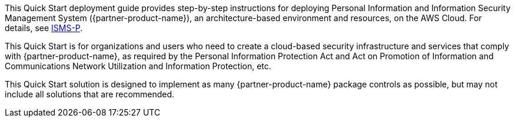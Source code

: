 // Replace the content in <>
// Identify your target audience and explain how/why they would use this Quick Start.
//Avoid borrowing text from third-party websites (copying text from AWS service documentation is fine). Also, avoid marketing-speak, focusing instead on the technical aspect.

This Quick Start deployment guide provides step-by-step instructions for deploying Personal Information and Information Security Management System ({partner-product-name}), an architecture-based environment and resources, on the AWS Cloud. For details, see https://aws.amazon.com/ko/compliance/k-isms/?nc1=h_ls[ISMS-P].

This Quick Start is for organizations and users who need to create a cloud-based security infrastructure and services that comply with {partner-product-name}, as required by the Personal Information Protection Act and Act on Promotion of Information and Communications Network Utilization and Information Protection, etc.

This Quick Start solution is designed to implement as many {partner-product-name} package controls as possible, but may not include all solutions that are recommended.
